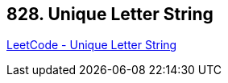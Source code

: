 == 828. Unique Letter String

https://leetcode.com/problems/unique-letter-string/[LeetCode - Unique Letter String]

